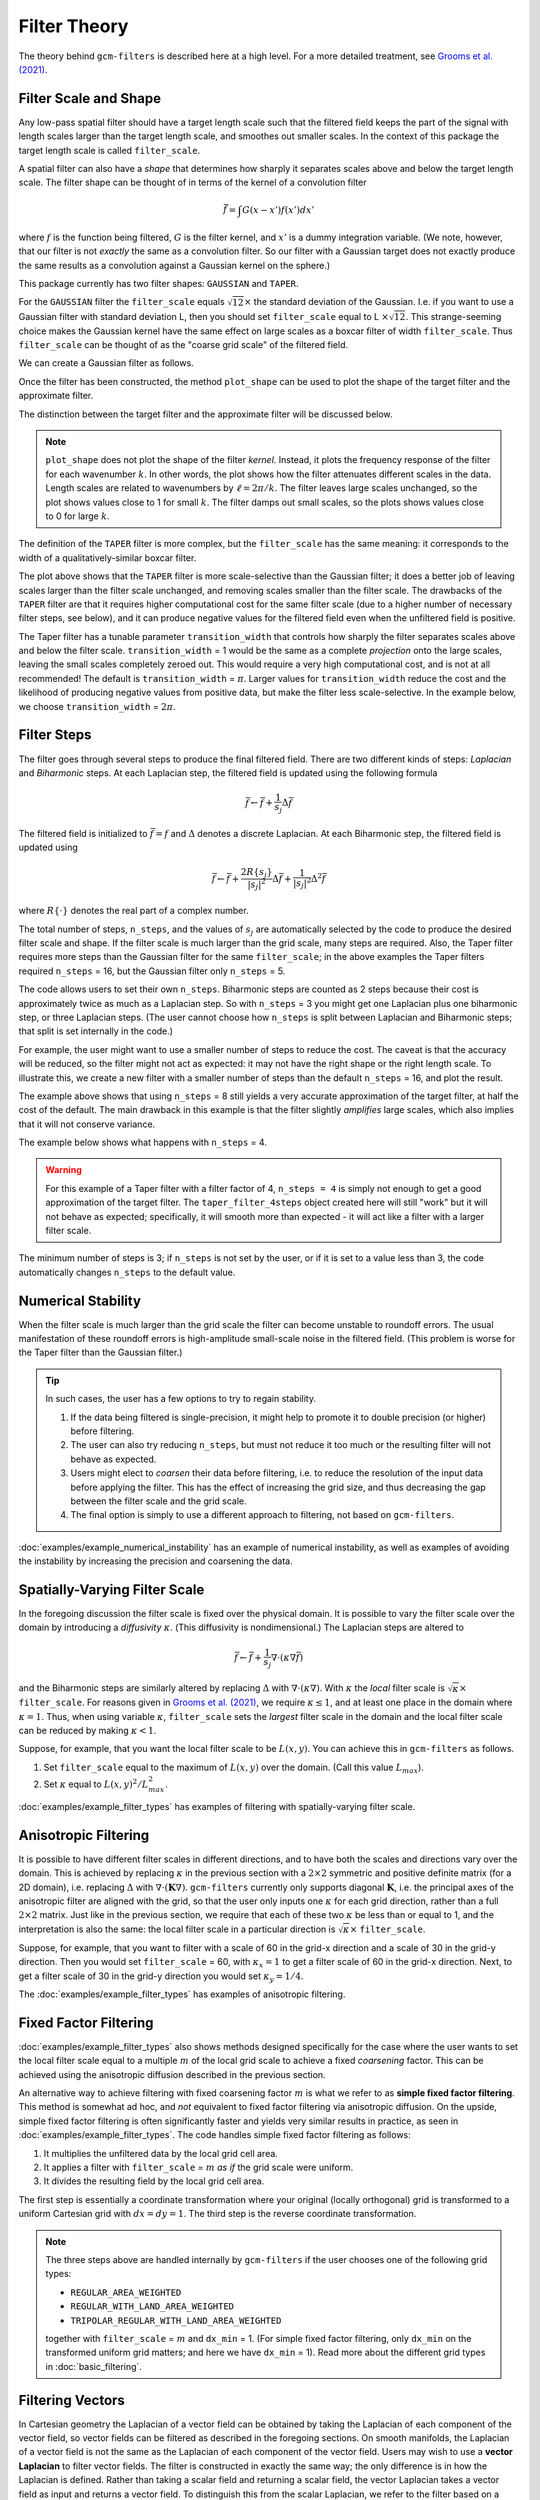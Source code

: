 Filter Theory
=============

.. ipython:: python
    :suppress:

    import gcm_filters
    import numpy as np

The theory behind ``gcm-filters`` is described here at a high level.
For a more detailed treatment, see `Grooms et al. (2021) <https://doi.org/10.1002/essoar.10506591.1>`_.

Filter Scale and Shape
----------------------

Any low-pass spatial filter should have a target length scale such that the filtered field keeps the part of the signal with length scales larger than the target length scale, and smoothes out smaller scales. In the context of this package the target length scale is called ``filter_scale``.

A spatial filter can also have a *shape* that determines how sharply it separates scales above and below the target length scale.
The filter shape can be thought of in terms of the kernel of a convolution filter

.. math:: \bar{f} = \int G(x - x')f(x') dx'

where :math:`f` is the function being filtered, :math:`G` is the filter kernel, and :math:`x'` is a dummy integration variable. (We note, however, that our filter is not *exactly* the same as a convolution filter. So our filter with a Gaussian target does not exactly produce the same results as a convolution against a Gaussian kernel on the sphere.)

This package currently has two filter shapes: ``GAUSSIAN`` and ``TAPER``.

.. ipython:: python

    list(gcm_filters.FilterShape)

For the ``GAUSSIAN`` filter the ``filter_scale`` equals :math:`\sqrt{12}\times` the standard deviation of the Gaussian.
\I.e. if you want to use a Gaussian filter with standard deviation L, then you should set ``filter_scale`` equal to L :math:`\times\sqrt{12}`.
This strange-seeming choice makes the Gaussian kernel have the same effect on large scales as a boxcar filter of width ``filter_scale``.
Thus ``filter_scale`` can be thought of as the "coarse grid scale" of the filtered field.

We can create a Gaussian filter as follows.

.. ipython:: python

    gaussian_filter = gcm_filters.Filter(
        filter_scale=4,
        dx_min=1,
        filter_shape=gcm_filters.FilterShape.GAUSSIAN,
        grid_type=gcm_filters.GridType.REGULAR,
    )
    gaussian_filter

Once the filter has been constructed, the method ``plot_shape`` can be used to plot the shape of the target filter and the approximate filter.

.. ipython:: python
    :okwarning:

    @savefig gaussian_shape.png
    gaussian_filter.plot_shape()

The distinction between the target filter and the approximate filter will be discussed below.

.. note:: ``plot_shape`` does not plot the shape of the filter *kernel*. Instead, it plots the frequency response of the filter for each wavenumber :math:`k`.
    In other words, the plot shows how the filter attenuates different scales in the data.
    Length scales are related to wavenumbers by :math:`\ell = 2\pi/k`.
    The filter leaves large scales unchanged, so the plot shows values close to 1 for small :math:`k`.
    The filter damps out small scales, so the plots shows values close to 0 for large :math:`k`.

The definition of the ``TAPER`` filter is more complex, but the ``filter_scale`` has the same meaning: it corresponds to the width of a qualitatively-similar boxcar filter.

.. ipython:: python

    taper_filter = gcm_filters.Filter(
        filter_scale=4,
        dx_min=1,
        filter_shape=gcm_filters.FilterShape.TAPER,
        grid_type=gcm_filters.GridType.REGULAR,
    )
    taper_filter

.. ipython:: python
    :okwarning:

    @savefig taper_shape.png
    taper_filter.plot_shape()


The plot above shows that the ``TAPER`` filter is more scale-selective than the Gaussian filter; it does a better job of leaving scales larger than the filter scale unchanged, and removing scales smaller than the filter scale.
The drawbacks of the ``TAPER`` filter are that it requires higher computational cost for the same filter scale (due to a higher number of necessary filter steps, see below), and it can produce negative values for the filtered field even when the unfiltered field is positive.

The Taper filter has a tunable parameter ``transition_width`` that controls how sharply the filter separates scales above and below the filter scale.
``transition_width`` = 1 would be the same as a complete *projection* onto the large scales, leaving the small scales completely zeroed out.
This would require a very high computational cost, and is not at all recommended!
The default is ``transition_width`` = :math:`\pi`.
Larger values for ``transition_width`` reduce the cost and the likelihood of producing negative values from positive data, but make the filter less scale-selective. In the example below, we choose ``transition_width`` = :math:`2\pi`.

.. ipython:: python

    wider_taper_filter = gcm_filters.Filter(
        filter_scale=4,
        dx_min=1,
        filter_shape=gcm_filters.FilterShape.TAPER,
        transition_width=2*np.pi,
        grid_type=gcm_filters.GridType.REGULAR,
    )
    wider_taper_filter

.. ipython:: python
    :okwarning:

    @savefig wider_taper_shape.png
    wider_taper_filter.plot_shape()


Filter Steps
------------

The filter goes through several steps to produce the final filtered field.
There are two different kinds of steps: *Laplacian* and *Biharmonic* steps.
At each Laplacian step, the filtered field is updated using the following formula

.. math:: \bar{f} \leftarrow \bar{f} + \frac{1}{s_{j}}\Delta \bar{f}

The filtered field is initialized to :math:`\bar{f}=f` and :math:`\Delta` denotes a discrete Laplacian.
At each Biharmonic step, the filtered field is updated using

.. math:: \bar{f}\leftarrow \bar{f}+\frac{2R\{s_j\}}{|s_j|^2} \Delta\bar{f} + \frac{1}{|s_j|^2}\Delta^2\bar{f}

where :math:`R\{\cdot\}` denotes the real part of a complex number.

The total number of steps, ``n_steps``, and the values of :math:`s_j` are automatically selected by the code to produce the desired filter scale and shape.
If the filter scale is much larger than the grid scale, many steps are required.
Also, the Taper filter requires more steps than the Gaussian filter for the same ``filter_scale``; in the above examples the Taper filters required ``n_steps`` = 16, but the Gaussian filter only ``n_steps`` = 5.

The code allows users to set their own ``n_steps``.
Biharmonic steps are counted as 2 steps because their cost is approximately twice as much as a Laplacian step.
So with ``n_steps`` = 3 you might get one Laplacian plus one biharmonic step, or three Laplacian steps.
(The user cannot choose how ``n_steps`` is split between Laplacian and Biharmonic steps; that split is set internally in the code.)

For example, the user might want to use a smaller number of steps to reduce the cost. The caveat is that the accuracy will be reduced, so the filter might not act as expected: it may not have the right shape or the right length scale. To illustrate this, we create a new filter with a smaller number of steps than the default ``n_steps`` = 16, and plot the result.

.. ipython:: python
    :okwarning:

    taper_filter_8steps = gcm_filters.Filter(
        filter_scale=4,
        dx_min=1,
        filter_shape=gcm_filters.FilterShape.TAPER,
        n_steps=8,
        grid_type=gcm_filters.GridType.REGULAR,
    )
    taper_filter_8steps

.. ipython:: python
    :okwarning:

    @savefig taper_8steps_shape.png
    taper_filter_8steps.plot_shape()


The example above shows that using ``n_steps`` = 8 still yields a very accurate approximation of the target filter, at half the cost of the default. The main drawback in this example is that the filter slightly *amplifies* large scales, which also implies that it will not conserve variance.

The example below shows what happens with ``n_steps`` = 4.

.. ipython:: python
    :okwarning:

    taper_filter_4steps = gcm_filters.Filter(
        filter_scale=4,
        dx_min=1,
        filter_shape=gcm_filters.FilterShape.TAPER,
        n_steps=4,
        grid_type=gcm_filters.GridType.REGULAR,
    )
    taper_filter_4steps

.. ipython:: python
    :okwarning:

    @savefig taper_4steps_shape.png
    taper_filter_4steps.plot_shape()


.. warning::

    For this example of a Taper filter with a filter factor of 4, ``n_steps = 4`` is simply not enough to get a good approximation of the target filter. The ``taper_filter_4steps`` object created here will still "work" but it will not behave as expected; specifically, it will smooth more than expected - it will act like a filter with a larger filter scale.

The minimum number of steps is 3; if ``n_steps`` is not set by the user, or if it is set to a value less than 3, the code automatically changes ``n_steps`` to the default value.


Numerical Stability
-------------------

When the filter scale is much larger than the grid scale the filter can become unstable to roundoff errors.
The usual manifestation of these roundoff errors is high-amplitude small-scale noise in the filtered field.
(This problem is worse for the Taper filter than the Gaussian filter.)

.. tip::
    In such cases, the user has a few options to try to regain stability.

    1. If the data being filtered is single-precision, it might help to promote it to double precision (or higher) before filtering.
    2. The user can also try reducing ``n_steps``, but must not reduce it too much or the resulting filter will not behave as expected.
    3. Users might elect to *coarsen* their data before filtering, i.e. to reduce the resolution of the input data before applying the filter. This has the effect of increasing the grid size, and thus decreasing the gap between the filter scale and the grid scale.
    4. The final option is simply to use a different approach to filtering, not based on ``gcm-filters``.

:doc:`examples/example_numerical_instability` has an example of numerical instability, as well as examples of avoiding the instability by increasing the precision and coarsening the data.

Spatially-Varying Filter Scale
------------------------------

In the foregoing discussion the filter scale is fixed over the physical domain.
It is possible to vary the filter scale over the domain by introducing a *diffusivity* :math:`\kappa`.
(This diffusivity is nondimensional.)
The Laplacian steps are altered to

.. math:: \bar{f} \leftarrow \bar{f} + \frac{1}{s_{j}}\nabla\cdot(\kappa\nabla \bar{f})

and the Biharmonic steps are similarly altered by replacing :math:`\Delta` with :math:`\nabla\cdot(\kappa\nabla)`.
With :math:`\kappa` the *local* filter scale is :math:`\sqrt{\kappa}\times` ``filter_scale``.
For reasons given in `Grooms et al. (2021) <https://doi.org/10.1002/essoar.10506591.1>`_, we require :math:`\kappa\le 1`, and at least one place in the domain where :math:`\kappa = 1`.
Thus, when using variable :math:`\kappa`, ``filter_scale`` sets the *largest* filter scale in the domain and the local filter scale can be reduced by making :math:`\kappa<1`.

Suppose, for example, that you want the local filter scale to be :math:`L(x,y)`.
You can achieve this in ``gcm-filters`` as follows.

1. Set ``filter_scale`` equal to the maximum of :math:`L(x,y)` over the domain. (Call this value :math:`L_{max}`).
2. Set :math:`\kappa` equal to :math:`L(x,y)^2/L_{max}^2`.

:doc:`examples/example_filter_types` has examples of filtering with spatially-varying filter scale.

Anisotropic Filtering
---------------------

It is possible to have different filter scales in different directions, and to have both the scales and directions vary over the domain.
This is achieved by replacing :math:`\kappa` in the previous section with a :math:`2\times2` symmetric and positive definite matrix (for a 2D domain), i.e. replacing :math:`\Delta` with :math:`\nabla\cdot(\mathbf{K}\nabla)`.
``gcm-filters`` currently only supports diagonal :math:`\mathbf{K}`, i.e. the principal axes of the anisotropic filter are aligned with the grid, so that the user only inputs one :math:`\kappa` for each grid direction, rather than a full :math:`2\times2` matrix.
Just like in the previous section, we require that each of these two :math:`\kappa` be less than or equal to 1, and the interpretation is also the same: the local filter scale in a particular direction is :math:`\sqrt{\kappa}\times` ``filter_scale``.

Suppose, for example, that you want to filter with a scale of 60 in the grid-x direction and a scale of 30 in the grid-y direction.
Then you would set ``filter_scale`` =  60, with :math:`\kappa_x = 1` to get a filter scale of 60 in the grid-x direction.
Next, to get a filter scale of 30 in the grid-y direction you would set :math:`\kappa_y=1/4`.

The :doc:`examples/example_filter_types` has examples of anisotropic filtering.

.. _Fixed factor filtering:

Fixed Factor Filtering
----------------------

:doc:`examples/example_filter_types` also shows methods designed specifically for the case where the user wants to set the local filter scale equal to a multiple :math:`m` of the local grid scale to achieve a fixed *coarsening* factor.
This can be achieved using the anisotropic diffusion described in the previous section.

An alternative way to achieve filtering with fixed coarsening factor :math:`m` is what we refer to as **simple fixed factor filtering**. This method is somewhat ad hoc, and *not* equivalent to fixed factor filtering via anisotropic diffusion. On the upside, simple fixed factor filtering is often significantly faster and yields very similar results in practice, as seen in :doc:`examples/example_filter_types`. The code handles simple fixed factor filtering as follows:

1. It multiplies the unfiltered data by the local grid cell area.
2. It applies a filter with ``filter_scale`` = :math:`m` *as if* the grid scale were uniform.
3. It divides the resulting field by the local grid cell area.

The first step is essentially a coordinate transformation where your original (locally orthogonal) grid is transformed to a uniform Cartesian grid with :math:`dx = dy = 1`. The third step is the reverse coordinate transformation.

.. note:: The three steps above are handled internally by ``gcm-filters`` if the user chooses one of the following grid types:

   * ``REGULAR_AREA_WEIGHTED``
   * ``REGULAR_WITH_LAND_AREA_WEIGHTED``
   * ``TRIPOLAR_REGULAR_WITH_LAND_AREA_WEIGHTED``

   together with ``filter_scale`` = :math:`m` and ``dx_min`` = 1. (For simple fixed factor filtering, only ``dx_min`` on the transformed uniform grid matters; and here we have ``dx_min`` = 1). Read more about the different grid types in :doc:`basic_filtering`.


Filtering Vectors
-----------------

In Cartesian geometry the Laplacian of a vector field can be obtained by taking the Laplacian of each component of the vector field, so vector fields can be filtered as described in the foregoing sections.
On smooth manifolds, the Laplacian of a vector field is not the same as the Laplacian of each component of the vector field.
Users may wish to use a **vector Laplacian** to filter vector fields.
The filter is constructed in exactly the same way; the only difference is in how the Laplacian is defined.
Rather than taking a scalar field and returning a scalar field, the vector Laplacian takes a vector field as input and returns a vector field.
To distinguish this from the scalar Laplacian, we refer to the filter based on a scalar Laplacian as a *diffusion-based* filter and the filter based on a vector Laplacian as a *viscosity-based* filter.
:doc:`examples/example_vector_laplacian` has examples of viscosity-based filtering.
